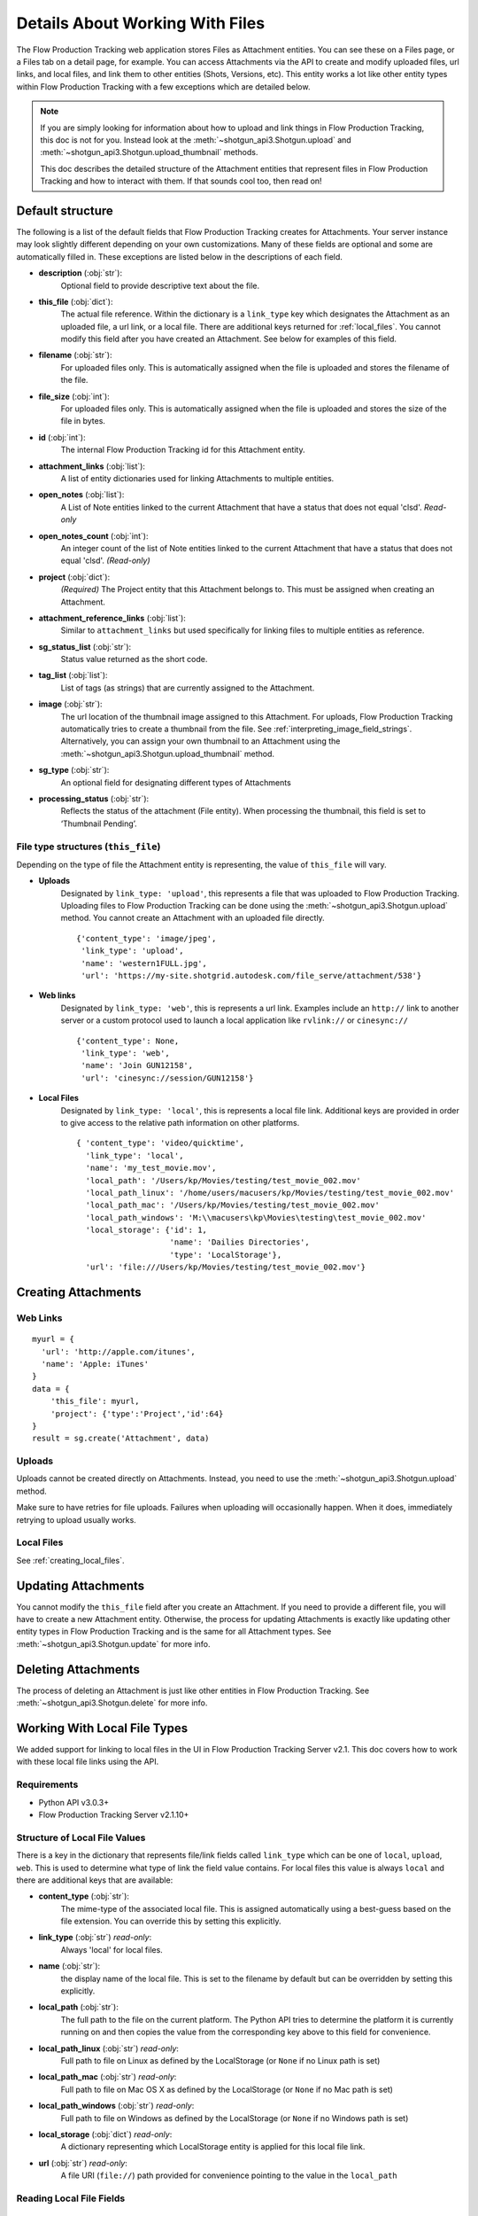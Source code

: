 .. _attachments:

################################
Details About Working With Files
################################

The Flow Production Tracking web application stores Files as Attachment entities. You can see these on a Files page,
or a Files tab on a detail page, for example. You can access Attachments via the API to create and
modify uploaded files, url links, and local files, and link them to other entities (Shots,
Versions, etc). This entity works a lot like other entity types within Flow Production Tracking with a few
exceptions which are detailed below.

.. note::
    If you are simply looking for information about how to upload and link things in Flow Production Tracking, this
    doc is not for you. Instead look at the :meth:`~shotgun_api3.Shotgun.upload` and
    :meth:`~shotgun_api3.Shotgun.upload_thumbnail` methods.

    This doc describes the detailed structure of the Attachment entities that represent files
    in Flow Production Tracking and how to interact with them. If that sounds cool too, then read on!

.. versionadded:: 3.0.3

*****************
Default structure
*****************
The following is a list of the default fields that Flow Production Tracking creates for Attachments. Your server
instance may look slightly different depending on your own customizations. Many of these fields are
optional and some are automatically filled in. These exceptions are listed below in the
descriptions of each field.

- **description** (:obj:`str`):
    Optional field to provide descriptive text about the file.

- **this_file** (:obj:`dict`):
     The actual file reference. Within the dictionary is a ``link_type`` key which designates the
     Attachment as an uploaded file, a url link, or a local file. There are additional keys
     returned for :ref:`local_files`. You cannot modify this field after you have created an
     Attachment. See below for examples of this field.

- **filename** (:obj:`str`):
    For uploaded files only. This is automatically assigned when the file is uploaded and stores
    the filename of the file.

- **file_size** (:obj:`int`):
    For uploaded files only. This is automatically assigned when the file is uploaded and stores
    the size of the file in bytes.

- **id** (:obj:`int`):
    The internal Flow Production Tracking id for this Attachment entity.

- **attachment_links** (:obj:`list`):
    A list of entity dictionaries used for linking Attachments to multiple entities.

- **open_notes** (:obj:`list`):
    A List of Note entities linked to the current Attachment that have a status that does not
    equal 'clsd'. *Read-only*

- **open_notes_count** (:obj:`int`):
    An integer count of the list of Note entities linked to the current Attachment that have a
    status that does not equal 'clsd'. *(Read-only)*

- **project** (:obj:`dict`):
    *(Required)* The Project entity that this Attachment belongs to. This must be assigned when
    creating an Attachment.

- **attachment_reference_links** (:obj:`list`):
    Similar to ``attachment_links`` but used specifically for linking files to multiple entities as
    reference.

- **sg_status_list** (:obj:`str`):
    Status value returned as the short code.

- **tag_list** (:obj:`list`):
    List of tags (as strings) that are currently assigned to the Attachment.

- **image** (:obj:`str`):
    The url location of the thumbnail image assigned to this Attachment. For uploads, Flow Production Tracking
    automatically tries to create a thumbnail from the file.
    See :ref:`interpreting_image_field_strings`. Alternatively, you can assign your
    own thumbnail to an Attachment using the :meth:`~shotgun_api3.Shotgun.upload_thumbnail` method.

- **sg_type** (:obj:`str`):
    An optional field for designating different types of Attachments

- **processing_status** (:obj:`str`):
    Reflects the status of the attachment (File entity).
    When processing the thumbnail, this field is set to ‘Thumbnail Pending’.


File type structures (``this_file``)
====================================

Depending on the type of file the Attachment entity is representing, the value of ``this_file``
will vary.

- **Uploads**
    Designated by ``link_type: 'upload'``, this represents a file that was uploaded to Flow Production Tracking.
    Uploading files to Flow Production Tracking can be done using the :meth:`~shotgun_api3.Shotgun.upload` method.
    You cannot create an Attachment with an uploaded file directly.

    ::

      {'content_type': 'image/jpeg',
       'link_type': 'upload',
       'name': 'western1FULL.jpg',
       'url': 'https://my-site.shotgrid.autodesk.com/file_serve/attachment/538'}

- **Web links**
    Designated by ``link_type: 'web'``, this is represents a url link. Examples include an
    ``http://`` link to another server or a custom protocol used to launch a local application
    like ``rvlink://`` or ``cinesync://``
    ::

      {'content_type': None,
       'link_type': 'web',
       'name': 'Join GUN12158',
       'url': 'cinesync://session/GUN12158'}

- **Local Files**
    Designated by ``link_type: 'local'``, this is represents a local file link. Additional keys
    are provided in order to give access to the relative path information on other platforms.

    .. seealso:: :ref:`local_files`

    ::

      { 'content_type': 'video/quicktime',
        'link_type': 'local',
        'name': 'my_test_movie.mov',
        'local_path': '/Users/kp/Movies/testing/test_movie_002.mov'
        'local_path_linux': '/home/users/macusers/kp/Movies/testing/test_movie_002.mov'
        'local_path_mac': '/Users/kp/Movies/testing/test_movie_002.mov'
        'local_path_windows': 'M:\\macusers\kp\Movies\testing\test_movie_002.mov'
        'local_storage': {'id': 1,
                          'name': 'Dailies Directories',
                          'type': 'LocalStorage'},
        'url': 'file:///Users/kp/Movies/testing/test_movie_002.mov'}


********************
Creating Attachments
********************

Web Links
=========
::

    myurl = {
      'url': 'http://apple.com/itunes',
      'name': 'Apple: iTunes'
    }
    data = {
        'this_file': myurl,
        'project': {'type':'Project','id':64}
    }
    result = sg.create('Attachment', data)


Uploads
=======
Uploads cannot be created directly on Attachments. Instead, you need to use the
:meth:`~shotgun_api3.Shotgun.upload` method.

Make sure to have retries for file uploads. Failures when uploading will occasionally happen. When
it does, immediately retrying to upload usually works.


Local Files
===========
See :ref:`creating_local_files`.

********************
Updating Attachments
********************
You cannot modify the ``this_file`` field after you create an Attachment. If you need to provide a
different file, you will have to create a new Attachment entity. Otherwise, the process for
updating Attachments is exactly like updating other entity types in Flow Production Tracking and is the same for all
Attachment types. See :meth:`~shotgun_api3.Shotgun.update` for more info.


********************
Deleting Attachments
********************
The process of deleting an Attachment is just like other entities in Flow Production Tracking. See
:meth:`~shotgun_api3.Shotgun.delete` for more info.

.. _local_files:

*****************************
Working With Local File Types
*****************************

We added support for linking to local files in the UI in Flow Production Tracking Server v2.1. This doc covers how
to work with these local file links using the API.

Requirements
============

- Python API v3.0.3+
- Flow Production Tracking Server v2.1.10+

Structure of Local File Values
==============================

There is a key in the dictionary that represents file/link fields called ``link_type`` which can be
one of ``local``, ``upload``, ``web``. This is used to determine what type of link the field value
contains. For local files this value is always ``local`` and there are additional keys that
are available:

- **content_type** (:obj:`str`):
    The mime-type of the associated local file. This is assigned
    automatically using a best-guess based on the file extension. You can override this by setting
    this explicitly.

- **link_type** (:obj:`str`) *read-only*:
    Always 'local' for local files.

- **name** (:obj:`str`):
    the display name of the local file. This is set to the filename by
    default but can be overridden by setting this explicitly.

- **local_path** (:obj:`str`):
    The full path to the file on the current platform. The Python API tries to determine the
    platform it is currently running on and then copies the value from the corresponding key above
    to this field for convenience.

- **local_path_linux** (:obj:`str`) *read-only*:
    Full path to file on Linux as defined by the LocalStorage (or ``None`` if no Linux path is set)

- **local_path_mac** (:obj:`str`) *read-only*:
    Full path to file on Mac OS X as defined by the LocalStorage (or ``None`` if no Mac path is set)

- **local_path_windows** (:obj:`str`) *read-only*:
    Full path to file on Windows as defined by the LocalStorage (or ``None`` if no Windows path
    is set)

- **local_storage** (:obj:`dict`) *read-only*:
    A dictionary representing which LocalStorage entity is applied for this local file link.

- **url** (:obj:`str`) *read-only*:
    A file URI (``file://``) path provided for convenience pointing to the value in the ``local_path``

Reading Local File Fields
=========================

::

    fields = ['sg_uploaded_movie']
    result = sg.find('Version', [['id', 'is', 123]], fields)

Returns::

    {'id':123,
     'sg_uploaded_movie': { 'content_type': None,
                            'link_type': 'local',
                            'name': 'my_test_movie.mov',
                            'local_path': '/Users/kp/Movies/testing/test_movie_001_.mov'
                            'local_path_linux': '/home/users/macusers/kp/Movies/testing/test_movie_001_.mov'
                            'local_path_mac': '/Users/kp/Movies/testing/test_movie_001_.mov'
                            'local_path_windows': 'M:\\macusers\kp\Movies\testing\test_movie_001_.mov'
                            'local_storage': {'id': 1,
                                              'name': 'Dailies Directories',
                                              'type': 'LocalStorage'},
                            'url': 'file:///Users/kp/Movies/testing/test_movie_001_.mov'},
     'type': 'Version'}

.. note::
    When viewing results that include file/link fields with local file link values, all of the
    keys will be returned regardless of whether there are values in them. So in the above example,
    if there was no Windows path set for the local storage, ``local_path_windows`` would be
    ``None``.

.. _creating_local_files:

Creating & Updating Local file Fields
=====================================

When setting a file/link field value to a local file, only the ``local_path`` is mandatory. Flow Production Tracking
will automatically select the appropriate matching local storage for your file based on the path.
You can optionally specify the ``name`` and ``content_type`` fields if you wish to override their
defaults. Any other keys that are provided will be ignored.

* **content_type** :obj:`str`:
    Optionally set the mime-type of the associated local file. This is assigned automatically
    using a best-guess based on the file extension.

* **name** :obj:`str`:
    Optional display name of the local file. This is set to the filename by default.

* **local_path** :obj:`str`:
    The full local path to the file. Flow Production Tracking will find the ``LocalStorage``
    that has the most specific match to this path and automatically assign that LocalStorage to
    the file.
    Alternative to ``relative_path``

* **local_storage** :obj:`dict`:
    The reference to an existing ``LocalStorage``.
    Must contain ``type: LocalStorage`` plus either an ``id`` or a ``name``

* **relative_path** :obj:`str`:
    The path to the file relative ``local_storage`` root.
    Requires ``local_storage``
    Only acceptinh  slash ``/`` separated path. Does not accept Windows path.
    Alternative to ``local_path``

Example 1 Using ``local_path``
------------------------------

::

    result = sg.update(
        'Version',
        123,
        {
            'sg_uploaded_movie': {
                'local_path': '/Users/kp/Movies/testing/test_movie_002.mov',
                'name': 'Better Movie',
            }
        )

Returns::

    {
        'id':123,
        'sg_uploaded_movie': {
            'content_type': 'video/quicktime',
            'link_type': 'local',
            'name': 'my_test_movie.mov',
            'local_path': '/Users/kp/Movies/testing/test_movie_002.mov'
            'local_path_linux': '/home/users/macusers/kp/Movies/testing/test_movie_002.mov'
            'local_path_mac': '/Users/kp/Movies/testing/test_movie_002.mov'
            'local_path_windows': 'M:\\macusers\kp\Movies\testing\test_movie_002.mov'
            'local_storage': {
                'id': 1,
                'name': 'Dailies Directories',
                'type': 'LocalStorage'
            },
            'url': 'file:///Users/kp/Movies/testing/test_movie_002.mov'
        },
        'type': 'Version',
    }

The ``content_type`` was assigned a best-guess value based on the file extension. Flow Production Tracking selected
the most appropriate specific LocalStorage match and assigned it to local_storage automatically.


Example 2 Using ``relative_path``
---------------------------------

::

    result = sg.update(
        'Version',
        123,
        {
            'sg_uploaded_movie': {
                'local_storage': {
                    'type': 'LocalStorage',
                    'name': 'Dailies Directories',
                },
                'relative_path': 'testing/test_movie_002.mov',
            }
        )

Returns::

    {
        'id':123,
        'sg_uploaded_movie': {
            'content_type': 'video/quicktime',
            'link_type': 'local',
            'name': 'my_test_movie.mov',
            'local_path': '/Users/kp/Movies/testing/test_movie_002.mov'
            'local_path_linux': '/home/users/macusers/kp/Movies/testing/test_movie_002.mov'
            'local_path_mac': '/Users/kp/Movies/testing/test_movie_002.mov'
            'local_path_windows': 'M:\\macusers\kp\Movies\testing\test_movie_002.mov'
            'local_storage': {
                'id': 1,
                'name': 'Dailies Directories',
                'type': 'LocalStorage'
            },
            'url': 'file:///Users/kp/Movies/testing/test_movie_002.mov'
        },
        'type': 'Version',
    }


Un-setting local file field values
==================================

Removing a a local file field value is simple. Just set the value to ``None``::

    data = {'sg_uploaded_movie': None}
    result = sg.update('Version', 123, data)

Returns::

    {'id':123,
     'sg_uploaded_movie': None,
     'type': 'Version'}]
